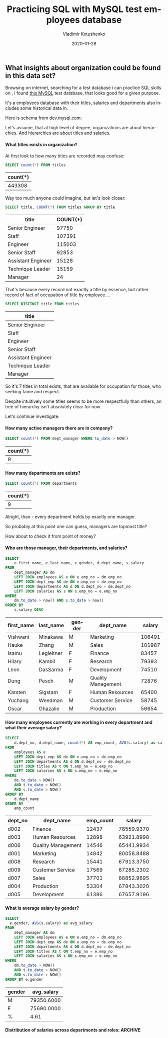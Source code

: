 #+TITLE:       Practicing SQL with MySQL test employees database
#+AUTHOR:      Vladimir Kotushenko
#+EMAIL:       volodymyr.kotushenko@gmail.com
#+DATE:        2020-01-28 
#+URI:         /blog/clojure-reducers-statistics
#+KEYWORDS:    SQL, MySQL, data mining
#+TAGS:        Learning, Beginners, SQL, MySQL, data mining
#+LANGUAGE:    en
#+OPTIONS:     H:5 num:nil toc:nil \n:nil ::t |:t ^:nil -:nil f:t *:t <:t
#+DESCRIPTION: Find some insigts from relational database using SQL

** What insights about organization could be found in this data set?
   :PROPERTIES:
   :header-args:sql: :engine mysql
   :header-args:sql+: :dbhost 127.0.0.1
   :header-args:sql+: :dbport 3306 
   :header-args:sql+: :dbuser vladimir
   :header-args:sql+: :dbpassword vlad_pass
   :header-args:sql+: :database employees
   :END:
   Browsing on internet, searching for a test database i can practice SQL skills on , i found
[[https://dev.mysql.com/doc/employee/en/employees-introduction.html][this MySQL]] test database, that looks good for a given purpose.


It's a employees database with their titles, salaries and departments also includes some historical data in.

Here is schema from [[https://dev.mysql.com/doc/employee/en/sakila-structure.html][dev.mysql.com]]:

#+attr_html: :width 300px 
[[./images/employees-schema.png]]


Let's assume, that at high level of degree, organizations are about hierarchies.
And hierarchies are about titles and salaries.

**** Explore tables                                                :noexport:
  #+BEGIN_SRC sql :eval never-export :exports both  
 show tables;
  #+END_SRC

  #+RESULTS:
  | Tables_in_employees  |
  |----------------------|
  | current_dept_emp     |
  | departments          |
  | dept_emp             |
  | dept_emp_latest_date |
  | dept_manager         |
  | employees            |
  | salaries             |
  | titles               |

  #+BEGIN_SRC sql :eval never-export :exports both  
 describe employees;
  #+END_SRC

  #+RESULTS:
  | Field      | Type          | Null | Key | Default | Extra |
  |------------+---------------+------+-----+---------+-------|
  | emp_no     | int           | NO   | PRI | NULL    |       |
  | birth_date | date          | NO   |     | NULL    |       |
  | first_name | varchar(14)   | NO   |     | NULL    |       |
  | last_name  | varchar(16)   | NO   |     | NULL    |       |
  | gender     | enum('M','F') | NO   |     | NULL    |       |
  | hire_date  | date          | NO   |     | NULL    |       |

  #+BEGIN_SRC sql :eval never-export :exports both  
 select * from employees limit 6;
  #+END_SRC

  #+RESULTS:
  | emp_no | birth_date | first_name | last_name | gender |  hire_date |
  |--------+------------+------------+-----------+--------+------------|
  |  10001 | 1953-09-02 | Georgi     | Facello   | M      | 1986-06-26 |
  |  10002 | 1964-06-02 | Bezalel    | Simmel    | F      | 1985-11-21 |
  |  10003 | 1959-12-03 | Parto      | Bamford   | M      | 1986-08-28 |
  |  10004 | 1954-05-01 | Chirstian  | Koblick   | M      | 1986-12-01 |
  |  10005 | 1955-01-21 | Kyoichi    | Maliniak  | M      | 1989-09-12 |
  |  10006 | 1953-04-20 | Anneke     | Preusig   | F      | 1989-06-02 |

  #+BEGIN_SRC sql :eval never-export :exports both  
 describe departments;
  #+END_SRC

  #+RESULTS:
  | Field     | Type        | Null | Key | Default | Extra |
  |-----------+-------------+------+-----+---------+-------|
  | dept_no   | char(4)     | NO   | PRI | NULL    |       |
  | dept_name | varchar(40) | NO   | UNI | NULL    |       |

  #+BEGIN_SRC sql :eval never-export :exports both  
 select * from departments limit 6;
  #+END_SRC

  #+RESULTS:
  | dept_no | dept_name        |
  |---------+------------------|
  | d009    | Customer Service |
  | d005    | Development      |
  | d002    | Finance          |
  | d003    | Human Resources  |
  | d001    | Marketing        |
  | d004    | Production       |

  #+BEGIN_SRC sql :eval never-export :exports both  
 describe dept_emp;
  #+END_SRC

  #+RESULTS:
  | Field     | Type    | Null | Key | Default | Extra |
  |-----------+---------+------+-----+---------+-------|
  | emp_no    | int     | NO   | PRI | NULL    |       |
  | dept_no   | char(4) | NO   | PRI | NULL    |       |
  | from_date | date    | NO   |     | NULL    |       |
  | to_date   | date    | NO   |     | NULL    |       |

  #+BEGIN_SRC sql :eval never-export :exports both  
 select * from dept_emp limit 6;
  #+END_SRC

  #+RESULTS:
  | emp_no | dept_no |  from_date |    to_date |
  |--------+---------+------------+------------|
  |  10001 | d005    | 1986-06-26 | 9999-01-01 |
  |  10002 | d007    | 1996-08-03 | 9999-01-01 |
  |  10003 | d004    | 1995-12-03 | 9999-01-01 |
  |  10004 | d004    | 1986-12-01 | 9999-01-01 |
  |  10005 | d003    | 1989-09-12 | 9999-01-01 |
  |  10006 | d005    | 1990-08-05 | 9999-01-01 |

  #+BEGIN_SRC sql :eval never-export :exports both  
 describe titles;
  #+END_SRC

  #+RESULTS:
  | Field     | Type        | Null | Key | Default | Extra |
  |-----------+-------------+------+-----+---------+-------|
  | emp_no    | int         | NO   | PRI | NULL    |       |
  | title     | varchar(50) | NO   | PRI | NULL    |       |
  | from_date | date        | NO   | PRI | NULL    |       |
  | to_date   | date        | YES  |     | NULL    |       |

  #+BEGIN_SRC sql :eval never-export :exports both  
 select * from titles limit 6;
  #+END_SRC

  #+RESULTS:
  | emp_no | title           |  from_date |    to_date |
  |--------+-----------------+------------+------------|
  |  10001 | Senior Engineer | 1986-06-26 | 9999-01-01 |
  |  10002 | Staff           | 1996-08-03 | 9999-01-01 |
  |  10003 | Senior Engineer | 1995-12-03 | 9999-01-01 |
  |  10004 | Engineer        | 1986-12-01 | 1995-12-01 |
  |  10004 | Senior Engineer | 1995-12-01 | 9999-01-01 |
  |  10005 | Senior Staff    | 1996-09-12 | 9999-01-01 |
 




**** What titles exists in organization?

  At first look to how many titles are recorded may confuse:
  #+BEGIN_SRC sql :eval never-export :exports both  
     SELECT count(*) FROM titles
  #+END_SRC

  #+RESULTS:
  | count(*) |
  |----------|
  |   443308 |

  Way too much anyone could imagine, but let's look closer:

  #+BEGIN_SRC sql :eval never-export :exports both  
     SELECT title, COUNT(*) FROM titles GROUP BY title
  #+END_SRC

  #+RESULTS:
  | title              | COUNT(*) |
  |--------------------+----------|
  | Senior Engineer    |    97750 |
  | Staff              |   107391 |
  | Engineer           |   115003 |
  | Senior Staff       |    92853 |
  | Assistant Engineer |    15128 |
  | Technique Leader   |    15159 |
  | Manager            |       24 |

  That's because every record not exactly a title by essence, but rather record of fact
  of occupation of title by employee....


  #+BEGIN_SRC sql :eval never-export :exports both  
     SELECT DISTINCT title FROM titles
  #+END_SRC

  #+RESULTS:
  | title              |
  |--------------------|
  | Senior Engineer    |
  | Staff              |
  | Engineer           |
  | Senior Staff       |
  | Assistant Engineer |
  | Technique Leader   |
  | Manager            |

So it's 7 titles in total exists, that are available for occupation for those,
who seeking fame and respect.

Despite intuitively some titles seems to be more respectfully than others,
an tree of hierarchy isn't absolutely clear for now. 

Let's continue investigate: 

**** How many active managers there are in company?
   #+BEGIN_SRC sql :eval never-export :exports both  
     SELECT count(*) FROM dept_manager WHERE to_date > NOW()
  #+END_SRC

  #+RESULTS:
  | count(*) |
  |----------|
  |        9 |

**** How many departments are exists?

  #+BEGIN_SRC sql :eval never-export :exports both  
     SELECT count(*) FROM departments
  #+END_SRC

  #+RESULTS:
  | count(*) |
  |----------|
  |        9 |

Alright, than - every department holds by exactly one manager.

So probably at this point one can guess, managers are topmost title?

How about to check it from point of money?

**** Who are those manager, their departments, and salaries?

  #+NAME: managers-salaries
  #+BEGIN_SRC sql :eval never-export :exports both  
     SELECT
         e.first_name, e.last_name, e.gender, d.dept_name, s.salary
     FROM
         dept_manager AS dm
         LEFT JOIN employees AS e ON e.emp_no = dm.emp_no
         LEFT JOIN dept_emp AS de ON e.emp_no = de.emp_no
         LEFT JOIN departments AS d ON d.dept_no = de.dept_no
         LEFT JOIN salaries AS s ON s.emp_no = e.emp_no
     WHERE
         dm.to_date > now() AND s.to_date > now()
     ORDER BY
         s.salary DESC
  #+END_SRC

  #+RESULTS: managers-salaries
  | first_name | last_name  | gender | dept_name          | salary |
  |------------+------------+--------+--------------------+--------|
  | Vishwani   | Minakawa   | M      | Marketing          | 106491 |
  | Hauke      | Zhang      | M      | Sales              | 101987 |
  | Isamu      | Legleitner | F      | Finance            |  83457 |
  | Hilary     | Kambil     | F      | Research           |  79393 |
  | Leon       | DasSarma   | F      | Development        |  74510 |
  | Dung       | Pesch      | M      | Quality Management |  72876 |
  | Karsten    | Sigstam    | F      | Human Resources    |  65400 |
  | Yuchang    | Weedman    | M      | Customer Service   |  58745 |
  | Oscar      | Ghazalie   | M      | Production         |  56654 |

**** How many employees currently are working in every department and what their average salary?

  #+BEGIN_SRC sql :eval never-export :exports both  
    SELECT
        d.dept_no, d.dept_name, count(*) AS emp_count, AVG(s.salary) as salary
    FROM
        employees AS e
        LEFT JOIN dept_emp AS de ON e.emp_no = de.emp_no
        LEFT JOIN departments AS d ON d.dept_no = de.dept_no
        LEFT JOIN titles AS t ON t.emp_no = e.emp_no
        LEFT JOIN salaries AS s ON s.emp_no = e.emp_no
    WHERE
        de.to_date > NOW()
        AND t.to_date > NOW()
        AND s.to_date > NOW()
    GROUP BY
        d.dept_name
    ORDER BY
        emp_count
 #+END_SRC

 #+RESULTS:
 | dept_no | dept_name          | emp_count |     salary |
 |---------+--------------------+-----------+------------|
 | d002    | Finance            |     12437 | 78559.9370 |
 | d003    | Human Resources    |     12898 | 63921.8998 |
 | d006    | Quality Management |     14546 | 65441.9934 |
 | d001    | Marketing          |     14842 | 80058.8488 |
 | d008    | Research           |     15441 | 67913.3750 |
 | d009    | Customer Service   |     17569 | 67285.2302 |
 | d007    | Sales              |     37701 | 88852.9695 |
 | d004    | Production         |     53304 | 67843.3020 |
 | d005    | Development        |     61386 | 67657.9196 |

**** What is average salary by gender?
   #+BEGIN_SRC sql :eval never-export :exports both  
     SELECT
       e.gender, AVG(s.salary) as avg_salary
     FROM
         dept_manager AS dm
         LEFT JOIN employees AS e ON e.emp_no = dm.emp_no
         LEFT JOIN dept_emp AS de ON e.emp_no = de.emp_no
         LEFT JOIN departments AS d ON d.dept_no = de.dept_no
         LEFT JOIN titles AS t ON t.emp_no = e.emp_no
         LEFT JOIN salaries AS s ON s.emp_no = e.emp_no
     WHERE
         dm.to_date > NOW()
         AND t.to_date > NOW()
         AND s.to_date > NOW()
     GROUP BY e.gender
  #+END_SRC

  #+RESULTS:
  | gender | avg_salary |
  |--------+------------|
  | M      | 79350.6000 |
  | F      | 75690.0000 |
  | %      |       4.61 |
  #+TBLFM: @4$2=100*(@2$2-@3$2)/@2$2; %.2f

**** Distribution of salaries across departments and roles:         :ARCHIVE:
#+BEGIN_SRC sql
SHOW VARIABLES LIKE "secure_file_priv";
#+END_SRC

#+RESULTS:
| Variable_name    | Value |
|------------------+-------|
| secure_file_priv | NULL  |

To make able mysql client to save data directly to a file i had to do 2 things:
- notify mysql that this folder is safe for writing to by passing =--secure-file-priv= startup option
#+begin_src sh
sudo /usr/local/mysql/support-files/mysql.server start --secure-file-priv=/path/to/folder
#+end_src
- secondly i had to change ownership of output filder, to overcome permission problem
#+begin_src sh
chown -R _mysql ./files
#+end_src 



  #+NAME: emps
  #+BEGIN_SRC sql :results silent :eval never-export :exports both 
         SELECT
             d.dept_name, t.title, s.salary
         FROM
             employees AS e
             LEFT JOIN dept_emp AS de ON e.emp_no = de.emp_no
             LEFT JOIN departments AS d ON d.dept_no = de.dept_no
             LEFT JOIN titles AS t ON t.emp_no = e.emp_no
             LEFT JOIN salaries AS s ON s.emp_no = e.emp_no
         WHERE
             de.to_date > NOW()
             AND t.to_date > NOW()
             AND s.to_date > NOW()
          -- limit 10
           INTO OUTFILE '/Users/vladimir/projects/blog/blog/mysql-observe/files/sql-dump.csv'
                FIELDS TERMINATED BY ','
                ENCLOSED BY '"'
                LINES TERMINATED BY '\n';
  #+END_SRC

#+begin_src sh :results output
  ls -lh ./files/sql-dump.csv
  head -n 5 ./files/sql-dump.csv
#+end_src

#+RESULTS:
: -rw-r-----  1 _mysql  staff   8.4M Mar  6 19:58 ./files/sql-dump.csv
: "Development","Senior Engineer","88958"
: "Sales","Staff","72527"
: "Production","Senior Engineer","43311"
: "Production","Senior Engineer","74057"
: "Human Resources","Senior Staff","94692"

#+begin_src clojure :var input=(print (org-sbe emps)) :results graphics file link :dir "./images" :file "employees.svg" :exports both :eval never-export

#+end_src

As we saw in previous examples there are 9 departments. Let's reduce observable
number to 3 groups as of it much simplier to analyze. We'd compare Development
department over Sales over Managers.

Firstly we'd need to read csv data:
#+NAME: clj-emps
#+begin_src clojure :results graphics file link :dir "./images" :file "employees.svg" :exports both :eval never-export
    (require '[wiz.lib.data :refer [vega->svg]])
  (require '[semantic-csv.core :as sc])

  (def data (->> (sc/slurp-csv "./files/sql-dump.csv"
                               :header [:department :title :salary])
                 (map #(update % :salary read-string))))

  (vega->svg
   "employees"
   {:data {:values data}
    :facet {:row {:field :department :type :nominal}}
    :spec {
           :mark {:type :boxplot :extent "min-max"}
           :encoding
           {:x     {:field :salary :type :quantitative}
            :y     {:field :title :type :nominal}}}})
#+end_src

Than let's group all managers:
#+begin_src clojure :results pp :eval never-export :exports both
  (def sample
(->> data
       (filter #(or (= "Manager" (:title %))
                    ((set ["Development" "Sales"])
                     (:department %))))
       (map #(if (= "Manager" (:title %))
               (assoc % :department "Manager")
               %))))

#+end_src

#+RESULTS:
: #'user/sample

#+begin_src clojure :results graphics file link :dir "./images" :file "emps.svg" :exports both :eval never-export

  (vega->svg
   "emps"
   {:data {:values sample}
    :facet {:row {:field :department :type :nominal}}
    :spec {
           :mark {:type :boxplot :extent "min-max"}
           :encoding
           {:x     {:field :salary :type :quantitative}
            :y     {:field :title :type :nominal}}}})
#+end_src

#+RESULTS:
[[file:images/emps.svg]]

If one would want to decide how to make more money in this organization, here couple of conclusions:
- it's better to be Senior Sales stuff than all others
- it's better to be highly qualified Senior/Tech lead Developer than manager
- Managers are gaining bigger salary in average than developers
